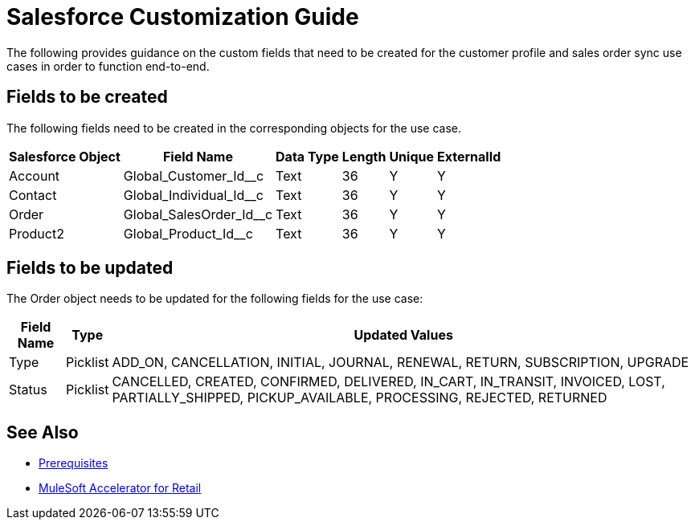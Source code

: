= Salesforce Customization Guide

The following provides guidance on the custom fields that need to be created for the customer profile and sales order sync use cases in order to function end-to-end.

== Fields to be created

The following fields need to be created in the corresponding objects for the use case.

[%header%autowidth.spread]
|===
| Salesforce Object | Field Name | Data Type | Length | Unique | ExternalId
| Account | Global_Customer_Id__c | Text | 36 | Y | Y
| Contact | Global_Individual_Id__c | Text | 36 | Y | Y
| Order | Global_SalesOrder_Id__c | Text | 36 | Y | Y
| Product2 | Global_Product_Id__c | Text | 36 | Y | Y
|===

== Fields to be updated

The Order object needs to be updated for the following fields for the use case:

[%header%autowidth.spread]
|===
| Field Name | Type | Updated Values
| Type | Picklist | ADD_ON, CANCELLATION, INITIAL, JOURNAL, RENEWAL, RETURN, SUBSCRIPTION, UPGRADE
| Status | Picklist | CANCELLED, CREATED, CONFIRMED, DELIVERED, IN_CART, IN_TRANSIT, INVOICED, LOST, PARTIALLY_SHIPPED, PICKUP_AVAILABLE, PROCESSING, REJECTED, RETURNED
|===

== See Also 

* xref:prerequisites.adoc[Prerequisites]
* xref:index.adoc[MuleSoft Accelerator for Retail]
